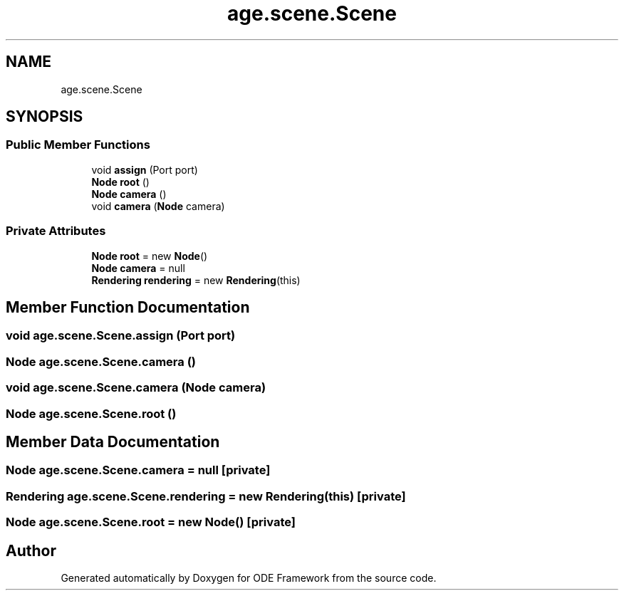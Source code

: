 .TH "age.scene.Scene" 3 "Version 1" "ODE Framework" \" -*- nroff -*-
.ad l
.nh
.SH NAME
age.scene.Scene
.SH SYNOPSIS
.br
.PP
.SS "Public Member Functions"

.in +1c
.ti -1c
.RI "void \fBassign\fP (Port port)"
.br
.ti -1c
.RI "\fBNode\fP \fBroot\fP ()"
.br
.ti -1c
.RI "\fBNode\fP \fBcamera\fP ()"
.br
.ti -1c
.RI "void \fBcamera\fP (\fBNode\fP camera)"
.br
.in -1c
.SS "Private Attributes"

.in +1c
.ti -1c
.RI "\fBNode\fP \fBroot\fP = new \fBNode\fP()"
.br
.ti -1c
.RI "\fBNode\fP \fBcamera\fP = null"
.br
.ti -1c
.RI "\fBRendering\fP \fBrendering\fP = new \fBRendering\fP(this)"
.br
.in -1c
.SH "Member Function Documentation"
.PP 
.SS "void age\&.scene\&.Scene\&.assign (Port port)"

.SS "\fBNode\fP age\&.scene\&.Scene\&.camera ()"

.SS "void age\&.scene\&.Scene\&.camera (\fBNode\fP camera)"

.SS "\fBNode\fP age\&.scene\&.Scene\&.root ()"

.SH "Member Data Documentation"
.PP 
.SS "\fBNode\fP age\&.scene\&.Scene\&.camera = null\fC [private]\fP"

.SS "\fBRendering\fP age\&.scene\&.Scene\&.rendering = new \fBRendering\fP(this)\fC [private]\fP"

.SS "\fBNode\fP age\&.scene\&.Scene\&.root = new \fBNode\fP()\fC [private]\fP"


.SH "Author"
.PP 
Generated automatically by Doxygen for ODE Framework from the source code\&.
